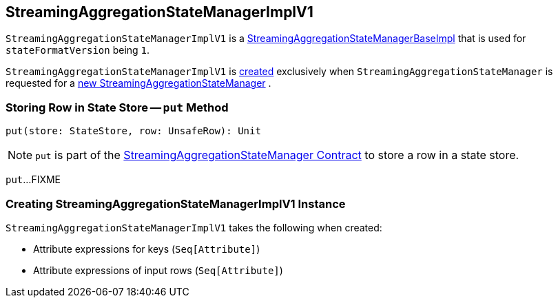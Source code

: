 == [[StreamingAggregationStateManagerImplV1]] StreamingAggregationStateManagerImplV1

`StreamingAggregationStateManagerImplV1` is a <<spark-sql-streaming-StreamingAggregationStateManagerBaseImpl.adoc#, StreamingAggregationStateManagerBaseImpl>> that is used for `stateFormatVersion` being `1`.

`StreamingAggregationStateManagerImplV1` is <<creating-instance, created>> exclusively when `StreamingAggregationStateManager` is requested for a <<spark-sql-streaming-StreamingAggregationStateManager.adoc#createStateManager, new StreamingAggregationStateManager>> .

=== [[put]] Storing Row in State Store -- `put` Method

[source, scala]
----
put(store: StateStore, row: UnsafeRow): Unit
----

NOTE: `put` is part of the <<spark-sql-streaming-StreamingAggregationStateManager.adoc#put, StreamingAggregationStateManager Contract>> to store a row in a state store.

`put`...FIXME

=== [[creating-instance]] Creating StreamingAggregationStateManagerImplV1 Instance

`StreamingAggregationStateManagerImplV1` takes the following when created:

* [[keyExpressions]] Attribute expressions for keys (`Seq[Attribute]`)
* [[inputRowAttributes]] Attribute expressions of input rows (`Seq[Attribute]`)
